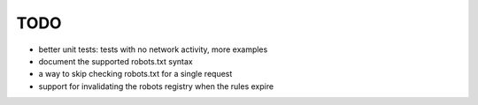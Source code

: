 ====
TODO
====

* better unit tests: tests with no network activity, more examples

* document the supported robots.txt syntax

* a way to skip checking robots.txt for a single request

* support for invalidating the robots registry when the rules expire
